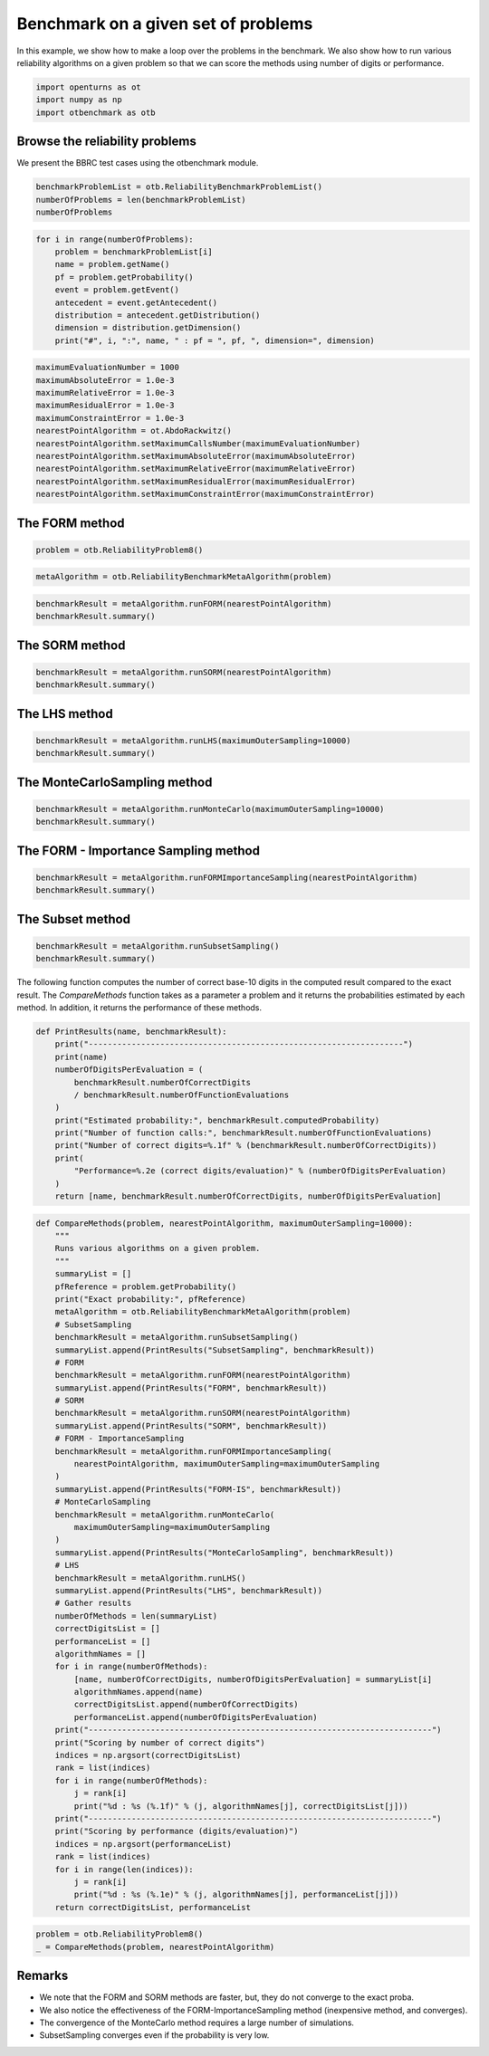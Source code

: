 
.. DO NOT EDIT.
.. THIS FILE WAS AUTOMATICALLY GENERATED BY SPHINX-GALLERY.
.. TO MAKE CHANGES, EDIT THE SOURCE PYTHON FILE:
.. "auto_examples/reliability_methods/plot_reliability_benchmark.py"
.. LINE NUMBERS ARE GIVEN BELOW.

.. only:: html

    .. note::
        :class: sphx-glr-download-link-note

        :ref:`Go to the end <sphx_glr_download_auto_examples_reliability_methods_plot_reliability_benchmark.py>`
        to download the full example code.

.. rst-class:: sphx-glr-example-title

.. _sphx_glr_auto_examples_reliability_methods_plot_reliability_benchmark.py:


Benchmark on a given set of problems
====================================

.. GENERATED FROM PYTHON SOURCE LINES 7-10

In this example, we show how to make a loop over the problems in the benchmark.
We also show how to run various reliability algorithms on a given problem so that
we can score the methods using number of digits or performance.

.. GENERATED FROM PYTHON SOURCE LINES 12-16

.. code-block:: Python

    import openturns as ot
    import numpy as np
    import otbenchmark as otb








.. GENERATED FROM PYTHON SOURCE LINES 17-19

Browse the reliability problems
-------------------------------

.. GENERATED FROM PYTHON SOURCE LINES 21-22

We present the BBRC test cases using the otbenchmark module.

.. GENERATED FROM PYTHON SOURCE LINES 22-27

.. code-block:: Python

    benchmarkProblemList = otb.ReliabilityBenchmarkProblemList()
    numberOfProblems = len(benchmarkProblemList)
    numberOfProblems






.. rst-class:: sphx-glr-script-out

 .. code-block:: none


    26



.. GENERATED FROM PYTHON SOURCE LINES 28-39

.. code-block:: Python

    for i in range(numberOfProblems):
        problem = benchmarkProblemList[i]
        name = problem.getName()
        pf = problem.getProbability()
        event = problem.getEvent()
        antecedent = event.getAntecedent()
        distribution = antecedent.getDistribution()
        dimension = distribution.getDimension()
        print("#", i, ":", name, " : pf = ", pf, ", dimension=", dimension)






.. rst-class:: sphx-glr-script-out

 .. code-block:: none

    # 0 : RP8  : pf =  0.0007897927545597477 , dimension= 6
    # 1 : RP14  : pf =  0.00077285 , dimension= 5
    # 2 : RP22  : pf =  0.004207305511299618 , dimension= 2
    # 3 : RP24  : pf =  0.00286 , dimension= 2
    # 4 : RP25  : pf =  4.148566293759747e-05 , dimension= 2
    # 5 : RP28  : pf =  1.4532945550025393e-07 , dimension= 2
    # 6 : RP31  : pf =  0.003226681209587691 , dimension= 2
    # 7 : RP33  : pf =  0.00257 , dimension= 3
    # 8 : RP35  : pf =  0.00347894632 , dimension= 2
    # 9 : RP38  : pf =  0.0081 , dimension= 7
    # 10 : RP53  : pf =  0.0313 , dimension= 2
    # 11 : RP55  : pf =  0.5600144282863704 , dimension= 2
    # 12 : RP54  : pf =  0.000998 , dimension= 20
    # 13 : RP57  : pf =  0.0284 , dimension= 2
    # 14 : RP75  : pf =  0.00981929872154689 , dimension= 2
    # 15 : RP89  : pf =  0.00543 , dimension= 2
    # 16 : RP107  : pf =  2.92e-07 , dimension= 10
    # 17 : RP110  : pf =  3.19e-05 , dimension= 2
    # 18 : RP111  : pf =  7.65e-07 , dimension= 2
    # 19 : RP63  : pf =  0.000379 , dimension= 100
    # 20 : RP91  : pf =  0.000697 , dimension= 5
    # 21 : RP60  : pf =  0.0456 , dimension= 5
    # 22 : RP77  : pf =  2.87e-07 , dimension= 3
    # 23 : Four-branch serial system  : pf =  0.0022227950661944398 , dimension= 2
    # 24 : R-S  : pf =  0.07864960352514257 , dimension= 2
    # 25 : Axial stressed beam  : pf =  0.02919819462483095 , dimension= 2




.. GENERATED FROM PYTHON SOURCE LINES 40-52

.. code-block:: Python

    maximumEvaluationNumber = 1000
    maximumAbsoluteError = 1.0e-3
    maximumRelativeError = 1.0e-3
    maximumResidualError = 1.0e-3
    maximumConstraintError = 1.0e-3
    nearestPointAlgorithm = ot.AbdoRackwitz()
    nearestPointAlgorithm.setMaximumCallsNumber(maximumEvaluationNumber)
    nearestPointAlgorithm.setMaximumAbsoluteError(maximumAbsoluteError)
    nearestPointAlgorithm.setMaximumRelativeError(maximumRelativeError)
    nearestPointAlgorithm.setMaximumResidualError(maximumResidualError)
    nearestPointAlgorithm.setMaximumConstraintError(maximumConstraintError)








.. GENERATED FROM PYTHON SOURCE LINES 53-55

The FORM method
---------------

.. GENERATED FROM PYTHON SOURCE LINES 57-59

.. code-block:: Python

    problem = otb.ReliabilityProblem8()








.. GENERATED FROM PYTHON SOURCE LINES 60-62

.. code-block:: Python

    metaAlgorithm = otb.ReliabilityBenchmarkMetaAlgorithm(problem)








.. GENERATED FROM PYTHON SOURCE LINES 63-66

.. code-block:: Python

    benchmarkResult = metaAlgorithm.runFORM(nearestPointAlgorithm)
    benchmarkResult.summary()





.. rst-class:: sphx-glr-script-out

 .. code-block:: none


    'computedProbability = 0.000659887791408224\nexactProbability = 0.0007897927545597477\nabsoluteError = 0.00012990496315152373\nnumberOfCorrectDigits = 0.7838874012130279\nnumberOfFunctionEvaluations = 8\nnumberOfDigitsPerEvaluation = 0.09798592515162849'



.. GENERATED FROM PYTHON SOURCE LINES 67-69

The SORM method
---------------

.. GENERATED FROM PYTHON SOURCE LINES 71-74

.. code-block:: Python

    benchmarkResult = metaAlgorithm.runSORM(nearestPointAlgorithm)
    benchmarkResult.summary()





.. rst-class:: sphx-glr-script-out

 .. code-block:: none


    'computedProbability = 0.0007838036444007651\nexactProbability = 0.0007897927545597477\nabsoluteError = 5.989110158982603e-06\nnumberOfCorrectDigits = 2.120150844037516\nnumberOfFunctionEvaluations = 8\nnumberOfDigitsPerEvaluation = 0.2650188555046895'



.. GENERATED FROM PYTHON SOURCE LINES 75-77

The LHS method
--------------

.. GENERATED FROM PYTHON SOURCE LINES 79-82

.. code-block:: Python

    benchmarkResult = metaAlgorithm.runLHS(maximumOuterSampling=10000)
    benchmarkResult.summary()





.. rst-class:: sphx-glr-script-out

 .. code-block:: none


    'computedProbability = 0.0006000000000000008\nexactProbability = 0.0007897927545597477\nabsoluteError = 0.00018979275455974687\nnumberOfCorrectDigits = 0.619233516283543\nnumberOfFunctionEvaluations = 10000\nnumberOfDigitsPerEvaluation = 6.192335162835429e-05'



.. GENERATED FROM PYTHON SOURCE LINES 83-85

The MonteCarloSampling method
-----------------------------

.. GENERATED FROM PYTHON SOURCE LINES 87-90

.. code-block:: Python

    benchmarkResult = metaAlgorithm.runMonteCarlo(maximumOuterSampling=10000)
    benchmarkResult.summary()





.. rst-class:: sphx-glr-script-out

 .. code-block:: none


    'computedProbability = 0.0011000000000000025\nexactProbability = 0.0007897927545597477\nabsoluteError = 0.00031020724544025477\nnumberOfCorrectDigits = 0.4058612079526372\nnumberOfFunctionEvaluations = 10000\nnumberOfDigitsPerEvaluation = 4.058612079526372e-05'



.. GENERATED FROM PYTHON SOURCE LINES 91-93

The FORM - Importance Sampling method
-------------------------------------

.. GENERATED FROM PYTHON SOURCE LINES 95-98

.. code-block:: Python

    benchmarkResult = metaAlgorithm.runFORMImportanceSampling(nearestPointAlgorithm)
    benchmarkResult.summary()





.. rst-class:: sphx-glr-script-out

 .. code-block:: none


    'computedProbability = 0.0008082930223546948\nexactProbability = 0.0007897927545597477\nabsoluteError = 1.8500267794947095e-05\nnumberOfCorrectDigits = 1.6303351303214095\nnumberOfFunctionEvaluations = 402\nnumberOfDigitsPerEvaluation = 0.004055560025675148'



.. GENERATED FROM PYTHON SOURCE LINES 99-101

The Subset method
-----------------

.. GENERATED FROM PYTHON SOURCE LINES 103-106

.. code-block:: Python

    benchmarkResult = metaAlgorithm.runSubsetSampling()
    benchmarkResult.summary()





.. rst-class:: sphx-glr-script-out

 .. code-block:: none


    'computedProbability = 0.0006579999999999996\nexactProbability = 0.0007897927545597477\nabsoluteError = 0.00013179275455974806\nnumberOfCorrectDigits = 0.7776216101314015\nnumberOfFunctionEvaluations = 4000\nnumberOfDigitsPerEvaluation = 0.00019440540253285037'



.. GENERATED FROM PYTHON SOURCE LINES 107-112

The following function computes the number of correct base-10 digits
in the computed result compared to the exact result.
The `CompareMethods` function takes as a parameter a problem
and it returns the probabilities estimated by each method.
In addition, it returns the performance of these methods.

.. GENERATED FROM PYTHON SOURCE LINES 114-132

.. code-block:: Python



    def PrintResults(name, benchmarkResult):
        print("------------------------------------------------------------------")
        print(name)
        numberOfDigitsPerEvaluation = (
            benchmarkResult.numberOfCorrectDigits
            / benchmarkResult.numberOfFunctionEvaluations
        )
        print("Estimated probability:", benchmarkResult.computedProbability)
        print("Number of function calls:", benchmarkResult.numberOfFunctionEvaluations)
        print("Number of correct digits=%.1f" % (benchmarkResult.numberOfCorrectDigits))
        print(
            "Performance=%.2e (correct digits/evaluation)" % (numberOfDigitsPerEvaluation)
        )
        return [name, benchmarkResult.numberOfCorrectDigits, numberOfDigitsPerEvaluation]









.. GENERATED FROM PYTHON SOURCE LINES 133-192

.. code-block:: Python



    def CompareMethods(problem, nearestPointAlgorithm, maximumOuterSampling=10000):
        """
        Runs various algorithms on a given problem.
        """
        summaryList = []
        pfReference = problem.getProbability()
        print("Exact probability:", pfReference)
        metaAlgorithm = otb.ReliabilityBenchmarkMetaAlgorithm(problem)
        # SubsetSampling
        benchmarkResult = metaAlgorithm.runSubsetSampling()
        summaryList.append(PrintResults("SubsetSampling", benchmarkResult))
        # FORM
        benchmarkResult = metaAlgorithm.runFORM(nearestPointAlgorithm)
        summaryList.append(PrintResults("FORM", benchmarkResult))
        # SORM
        benchmarkResult = metaAlgorithm.runSORM(nearestPointAlgorithm)
        summaryList.append(PrintResults("SORM", benchmarkResult))
        # FORM - ImportanceSampling
        benchmarkResult = metaAlgorithm.runFORMImportanceSampling(
            nearestPointAlgorithm, maximumOuterSampling=maximumOuterSampling
        )
        summaryList.append(PrintResults("FORM-IS", benchmarkResult))
        # MonteCarloSampling
        benchmarkResult = metaAlgorithm.runMonteCarlo(
            maximumOuterSampling=maximumOuterSampling
        )
        summaryList.append(PrintResults("MonteCarloSampling", benchmarkResult))
        # LHS
        benchmarkResult = metaAlgorithm.runLHS()
        summaryList.append(PrintResults("LHS", benchmarkResult))
        # Gather results
        numberOfMethods = len(summaryList)
        correctDigitsList = []
        performanceList = []
        algorithmNames = []
        for i in range(numberOfMethods):
            [name, numberOfCorrectDigits, numberOfDigitsPerEvaluation] = summaryList[i]
            algorithmNames.append(name)
            correctDigitsList.append(numberOfCorrectDigits)
            performanceList.append(numberOfDigitsPerEvaluation)
        print("------------------------------------------------------------------------")
        print("Scoring by number of correct digits")
        indices = np.argsort(correctDigitsList)
        rank = list(indices)
        for i in range(numberOfMethods):
            j = rank[i]
            print("%d : %s (%.1f)" % (j, algorithmNames[j], correctDigitsList[j]))
        print("------------------------------------------------------------------------")
        print("Scoring by performance (digits/evaluation)")
        indices = np.argsort(performanceList)
        rank = list(indices)
        for i in range(len(indices)):
            j = rank[i]
            print("%d : %s (%.1e)" % (j, algorithmNames[j], performanceList[j]))
        return correctDigitsList, performanceList









.. GENERATED FROM PYTHON SOURCE LINES 193-196

.. code-block:: Python

    problem = otb.ReliabilityProblem8()
    _ = CompareMethods(problem, nearestPointAlgorithm)





.. rst-class:: sphx-glr-script-out

 .. code-block:: none

    Exact probability: 0.0007897927545597477
    ------------------------------------------------------------------
    SubsetSampling
    Estimated probability: 0.0005020000000000003
    Number of function calls: 4000
    Number of correct digits=0.4
    Performance=1.10e-04 (correct digits/evaluation)
    ------------------------------------------------------------------
    FORM
    Estimated probability: 0.000659887791408224
    Number of function calls: 8
    Number of correct digits=0.8
    Performance=9.80e-02 (correct digits/evaluation)
    ------------------------------------------------------------------
    SORM
    Estimated probability: 0.0007838036444007651
    Number of function calls: 8
    Number of correct digits=2.1
    Performance=2.65e-01 (correct digits/evaluation)
    ------------------------------------------------------------------
    FORM-IS
    Estimated probability: 0.0007634435256825085
    Number of function calls: 426
    Number of correct digits=1.5
    Performance=3.47e-03 (correct digits/evaluation)
    ------------------------------------------------------------------
    MonteCarloSampling
    Estimated probability: 0.0009999999999999957
    Number of function calls: 10000
    Number of correct digits=0.6
    Performance=5.75e-05 (correct digits/evaluation)
    ------------------------------------------------------------------
    LHS
    Estimated probability: 0.0009999999999999985
    Number of function calls: 1000
    Number of correct digits=0.6
    Performance=5.75e-04 (correct digits/evaluation)
    ------------------------------------------------------------------------
    Scoring by number of correct digits
    0 : SubsetSampling (0.4)
    5 : LHS (0.6)
    4 : MonteCarloSampling (0.6)
    1 : FORM (0.8)
    3 : FORM-IS (1.5)
    2 : SORM (2.1)
    ------------------------------------------------------------------------
    Scoring by performance (digits/evaluation)
    4 : MonteCarloSampling (5.7e-05)
    0 : SubsetSampling (1.1e-04)
    5 : LHS (5.7e-04)
    3 : FORM-IS (3.5e-03)
    1 : FORM (9.8e-02)
    2 : SORM (2.7e-01)




.. GENERATED FROM PYTHON SOURCE LINES 197-205

Remarks
-------

* We note that the FORM and SORM methods are faster, but, they do not converge to the exact proba.
* We also notice the effectiveness of the FORM-ImportanceSampling method (inexpensive method, and converges).
* The convergence of the MonteCarlo method requires a large number of simulations.
* SubsetSampling converges even if the probability is very low.



.. rst-class:: sphx-glr-timing

   **Total running time of the script:** (0 minutes 1.510 seconds)


.. _sphx_glr_download_auto_examples_reliability_methods_plot_reliability_benchmark.py:

.. only:: html

  .. container:: sphx-glr-footer sphx-glr-footer-example

    .. container:: sphx-glr-download sphx-glr-download-jupyter

      :download:`Download Jupyter notebook: plot_reliability_benchmark.ipynb <plot_reliability_benchmark.ipynb>`

    .. container:: sphx-glr-download sphx-glr-download-python

      :download:`Download Python source code: plot_reliability_benchmark.py <plot_reliability_benchmark.py>`

    .. container:: sphx-glr-download sphx-glr-download-zip

      :download:`Download zipped: plot_reliability_benchmark.zip <plot_reliability_benchmark.zip>`
